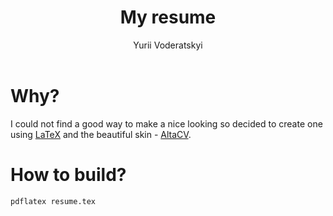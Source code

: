 #+TITLE: My resume
#+AUTHOR: Yurii Voderatskyi
#+OPTIONS: toc:nil

* Why?
  I could not find a good way to make a nice looking so decided to create one
  using [[https://www.latex-project.org/][LaTeX]] and the beautiful skin - [[https://github.com/liantze/AltaCV][AltaCV]].

* How to build?
  #+BEGIN_SRC shell
    pdflatex resume.tex
  #+END_SRC
